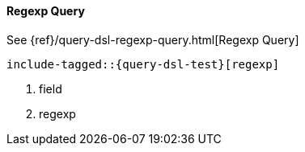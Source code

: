 [[java-query-dsl-regexp-query]]
==== Regexp Query

See {ref}/query-dsl-regexp-query.html[Regexp Query]

["source","java"]
--------------------------------------------------
include-tagged::{query-dsl-test}[regexp]
--------------------------------------------------
<1> field
<2> regexp
